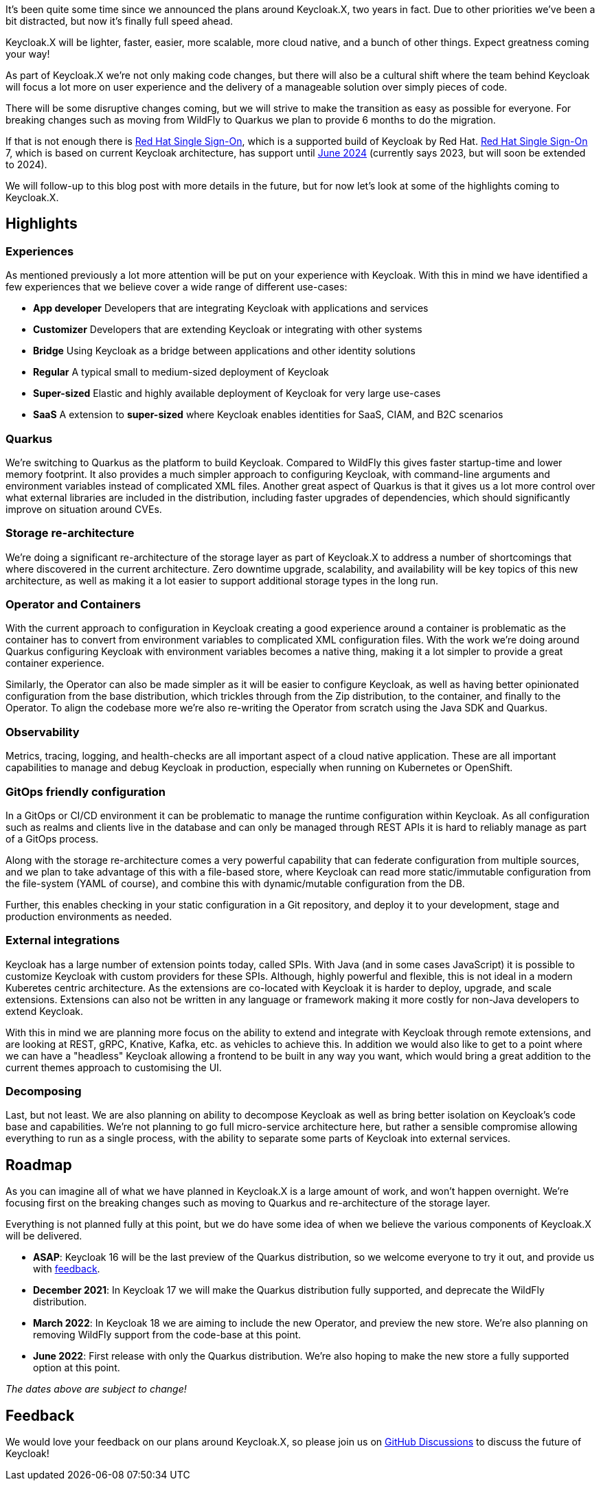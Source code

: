 :title: Keycloak.X Update
:date: 2021-10-28
:summary: It's been quite some time since we announced the plans around Keycloak.X, two years in fact. Due to other priorities we've been a bit distracted, but now it's finally full speed ahead.
:publish: true
:author: Stian Thorgersen

It's been quite some time since we announced the plans around Keycloak.X, two years in fact. Due to other priorities we've been a bit distracted, but now it's finally full speed ahead.

Keycloak.X will be lighter, faster, easier, more scalable, more cloud native, and a bunch of other things. Expect greatness coming your way!

As part of Keycloak.X we're not only making code changes, but there will also be a cultural shift where the team behind Keycloak will focus a lot more on user experience and the delivery of a manageable solution over simply pieces of code.

There will be some disruptive changes coming, but we will strive to make the transition as easy as possible for everyone. For breaking changes such as moving from WildFly to Quarkus we plan to provide 6 months to do the migration.

If that is not enough there is https://access.redhat.com/products/red-hat-single-sign-on[Red Hat Single Sign-On], which is a supported build of Keycloak by Red Hat. https://access.redhat.com/products/red-hat-single-sign-on[Red Hat Single Sign-On] 7, which is based on current Keycloak architecture, has support until https://access.redhat.com/support/policy/updates/jboss_notes#p_sso[June 2024] (currently says 2023, but will soon be extended to 2024).

We will follow-up to this blog post with more details in the future, but for now let's look at some of the highlights coming to Keycloak.X.

== Highlights

=== Experiences
As mentioned previously a lot more attention will be put on your experience with Keycloak. With this in mind we have identified a few experiences that we believe cover a wide range of different use-cases:

* *App developer* Developers that are integrating Keycloak with applications and services
* *Customizer* Developers that are extending Keycloak or integrating with other systems
* *Bridge* Using Keycloak as a bridge between applications and other identity solutions
* *Regular* A typical small to medium-sized deployment of Keycloak
* *Super-sized* Elastic and highly available deployment of Keycloak for very large use-cases
* *SaaS* A extension to *super-sized* where Keycloak enables identities for SaaS, CIAM, and B2C scenarios

=== Quarkus
We're switching to Quarkus as the platform to build Keycloak. Compared to WildFly this gives faster startup-time and lower memory footprint. It also provides a much simpler approach to configuring Keycloak, with command-line arguments and environment variables instead of complicated XML files. Another great aspect of Quarkus is that it gives us a lot more control over what external libraries are included in the distribution, including faster upgrades of dependencies, which should significantly improve on situation around CVEs.

=== Storage re-architecture
We're doing a significant re-architecture of the storage layer as part of Keycloak.X to address a number of shortcomings that where discovered in the current architecture. Zero downtime upgrade, scalability, and availability will be key topics of this new architecture, as well as making it a lot easier to support additional storage types in the long run.

=== Operator and Containers
With the current approach to configuration in Keycloak creating a good experience around a container is problematic as the container has to convert from environment variables to complicated XML configuration files. With the work we're doing around Quarkus configuring Keycloak with environment variables becomes a native thing, making it a lot simpler to provide a great container experience.

Similarly, the Operator can also be made simpler as it will be easier to configure Keycloak, as well as having better opinionated configuration from the base distribution, which trickles through from the Zip distribution, to the container, and finally to the Operator. To align the codebase more we're also re-writing the Operator from scratch using the Java SDK and Quarkus.

=== Observability
Metrics, tracing, logging, and health-checks are all important aspect of a cloud native application. These are all important capabilities to manage and debug Keycloak in production, especially when running on Kubernetes or OpenShift.

=== GitOps friendly configuration
In a GitOps or CI/CD environment it can be problematic to manage the runtime configuration within Keycloak. As all configuration such as realms and clients live in the database and can only be managed through REST APIs it is hard to reliably manage as part of a GitOps process.

Along with the storage re-architecture comes a very powerful capability that can federate configuration from multiple sources, and we plan to take advantage of this with a file-based store, where Keycloak can read more static/immutable configuration from the file-system (YAML of course), and combine this with dynamic/mutable configuration from the DB.

Further, this enables checking in your static configuration in a Git repository, and deploy it to your development, stage and production environments as needed.

=== External integrations
Keycloak has a large number of extension points today, called SPIs. With Java (and in some cases JavaScript) it is possible to customize Keycloak with custom providers for these SPIs. Although, highly powerful and flexible, this is not ideal in a modern Kuberetes centric architecture. As the extensions are co-located with Keycloak it is harder to deploy, upgrade, and scale extensions. Extensions can also not be written in any language or framework making it more costly for non-Java developers to extend Keycloak.

With this in mind we are planning more focus on the ability to extend and integrate with Keycloak through remote extensions, and are looking at REST, gRPC, Knative, Kafka, etc. as vehicles to achieve this. In addition we would also like to get to a point where we can have a "headless" Keycloak allowing a frontend to be built in any way you want, which would bring a great addition to the current themes approach to customising the UI.

=== Decomposing
Last, but not least. We are also planning on ability to decompose Keycloak as well as bring better isolation on Keycloak's code base and capabilities. We're not planning to go full micro-service architecture here, but rather a sensible compromise allowing everything to run as a single process, with the ability to separate some parts of Keycloak into external services.

== Roadmap
As you can imagine all of what we have planned in Keycloak.X is a large amount of work, and won't happen overnight. We're focusing first on the breaking changes such as moving to Quarkus and re-architecture of the storage layer.

Everything is not planned fully at this point, but we do have some idea of when we believe the various components of Keycloak.X will be delivered.

* *ASAP*: Keycloak 16 will be the last preview of the Quarkus distribution, so we welcome everyone to try it out, and provide us with https://github.com/keycloak/keycloak/discussions/8654[feedback].

* *December 2021*: In Keycloak 17 we will make the Quarkus distribution fully supported, and deprecate the WildFly distribution.

* *March 2022*: In Keycloak 18 we are aiming to include the new Operator, and preview the new store. We're also planning on removing WildFly support from the code-base at this point.

* *June 2022*: First release with only the Quarkus distribution. We're also hoping to make the new store a fully supported option at this point.

_The dates above are subject to change!_

== Feedback
We would love your feedback on our plans around Keycloak.X, so please join us on https://github.com/keycloak/keycloak/discussions/categories/feedback[GitHub Discussions] to discuss the future of Keycloak!